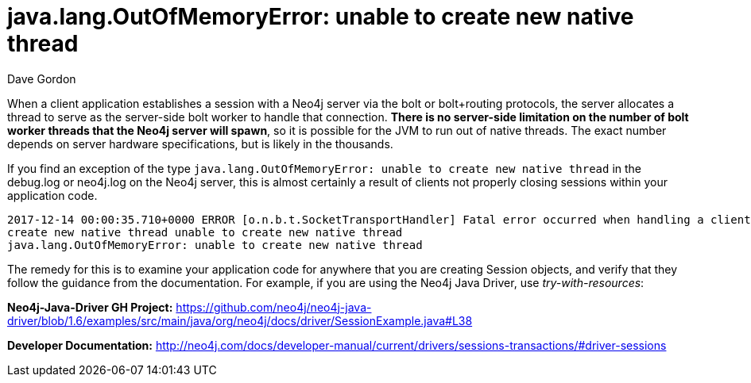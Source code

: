 = java.lang.OutOfMemoryError: unable to create new native thread 
:slug: unable-to-create-new-native-thread
:author: Dave Gordon
:neo4j-versions: 3.0, 3.1, 3.2, 3.3
:tags: out-of-memory, bolt, exception
:public:
:category: drivers

When a client application establishes a session with a Neo4j server via the bolt or bolt+routing protocols, the server allocates a thread 
to serve as the server-side bolt worker to handle that connection. *There is no server-side limitation on the number of bolt worker threads 
that the Neo4j server will spawn*, so it is possible for the JVM to run out of native threads. The exact number depends on server hardware 
specifications, but is likely in the thousands. 

If you find an exception of the type `java.lang.OutOfMemoryError: unable to create new native thread` in the debug.log or neo4j.log on the 
Neo4j server, this is almost certainly a result of clients not properly closing sessions within your application code.

----
2017-12-14 00:00:35.710+0000 ERROR [o.n.b.t.SocketTransportHandler] Fatal error occurred when handling a client connection: unable to 
create new native thread unable to create new native thread
java.lang.OutOfMemoryError: unable to create new native thread
----

The remedy for this is to examine your application code for anywhere that you are creating Session objects, and verify that they follow the 
guidance from the documentation. For example, if you are using the Neo4j Java Driver, use _try-with-resources_:

*Neo4j-Java-Driver GH Project:* https://github.com/neo4j/neo4j-java-driver/blob/1.6/examples/src/main/java/org/neo4j/docs/driver/SessionExample.java#L38

*Developer Documentation:* http://neo4j.com/docs/developer-manual/current/drivers/sessions-transactions/#driver-sessions
